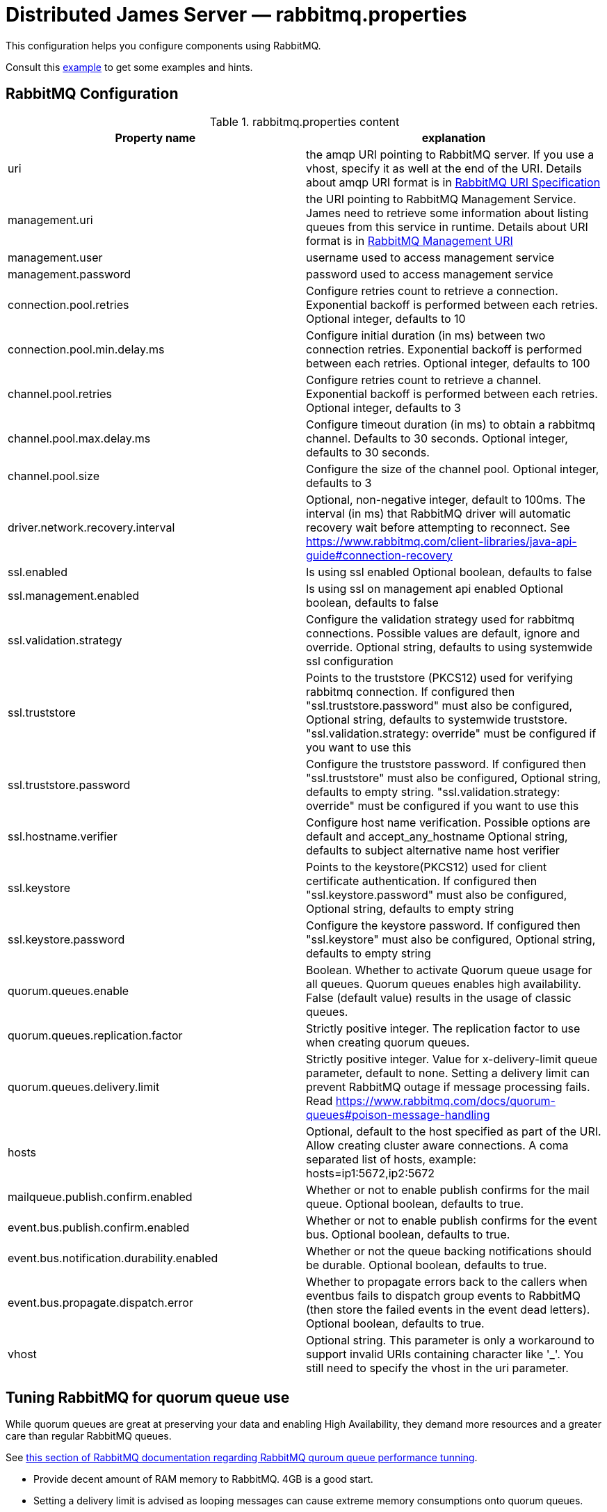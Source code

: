 = Distributed James Server &mdash; rabbitmq.properties
:navtitle: rabbitmq.properties

This configuration helps you configure components using RabbitMQ.

Consult this link:https://github.com/apache/james-project/blob/master/server/apps/distributed-app/sample-configuration/rabbitmq.properties[example]
to get some examples and hints.

== RabbitMQ Configuration

.rabbitmq.properties content
|===
| Property name | explanation

| uri
| the amqp URI pointing to RabbitMQ server. If you use a vhost, specify it as well at the end of the URI.
Details about amqp URI format is in https://www.rabbitmq.com/uri-spec.html[RabbitMQ URI Specification]

| management.uri
| the URI pointing to RabbitMQ Management Service. James need to retrieve some information about listing queues
from this service in runtime.
Details about URI format is in https://www.rabbitmq.com/management.html#usage-ui[RabbitMQ Management URI]

| management.user
| username used to access management service

| management.password
| password used to access management service

| connection.pool.retries
| Configure retries count to retrieve a connection. Exponential backoff is performed between each retries.
Optional integer, defaults to 10

| connection.pool.min.delay.ms
| Configure initial duration (in ms) between two connection retries. Exponential backoff is performed between each retries.
Optional integer, defaults to 100

| channel.pool.retries
| Configure retries count to retrieve a channel. Exponential backoff is performed between each retries.
Optional integer, defaults to 3

| channel.pool.max.delay.ms
| Configure timeout duration (in ms) to obtain a rabbitmq channel. Defaults to 30 seconds.
Optional integer, defaults to 30 seconds.

| channel.pool.size
| Configure the size of the channel pool.
Optional integer, defaults to 3

| driver.network.recovery.interval
| Optional, non-negative integer, default to 100ms. The interval (in ms) that RabbitMQ driver will automatic recovery wait before attempting to reconnect. See https://www.rabbitmq.com/client-libraries/java-api-guide#connection-recovery

| ssl.enabled
| Is using ssl enabled
Optional boolean, defaults to false

| ssl.management.enabled
| Is using ssl on management api enabled
Optional boolean, defaults to false

| ssl.validation.strategy
| Configure the validation strategy used for rabbitmq connections. Possible values are default, ignore and override.
Optional string, defaults to using systemwide ssl configuration

| ssl.truststore
| Points to the truststore (PKCS12) used for verifying rabbitmq connection. If configured then "ssl.truststore.password" must also be configured,
Optional string, defaults to systemwide truststore. "ssl.validation.strategy: override" must be configured if you want to use this

| ssl.truststore.password
| Configure the truststore password. If configured then "ssl.truststore" must also be configured,
Optional string, defaults to empty string. "ssl.validation.strategy: override" must be configured if you want to use this

| ssl.hostname.verifier
| Configure host name verification. Possible options are default and accept_any_hostname
Optional string, defaults to subject alternative name host verifier

| ssl.keystore
| Points to the keystore(PKCS12) used for client certificate authentication. If configured then "ssl.keystore.password" must also be configured,
Optional string, defaults to empty string

| ssl.keystore.password
| Configure the keystore password. If configured then "ssl.keystore" must also be configured,
Optional string, defaults to empty string

| quorum.queues.enable
| Boolean. Whether to activate Quorum queue usage for all queues.
Quorum queues enables high availability.
False (default value) results in the usage of classic queues.

| quorum.queues.replication.factor
| Strictly positive integer. The replication factor to use when creating quorum queues.

| quorum.queues.delivery.limit
| Strictly positive integer. Value for x-delivery-limit queue parameter, default to none. Setting a delivery limit can
prevent RabbitMQ outage if message processing fails. Read https://www.rabbitmq.com/docs/quorum-queues#poison-message-handling

| hosts
| Optional, default to the host specified as part of the URI.
Allow creating cluster aware connections.
A coma separated list of hosts, example: hosts=ip1:5672,ip2:5672

| mailqueue.publish.confirm.enabled
| Whether or not to enable publish confirms for the mail queue. Optional boolean, defaults to true.

| event.bus.publish.confirm.enabled
| Whether or not to enable publish confirms for the event bus. Optional boolean, defaults to true.

| event.bus.notification.durability.enabled
| Whether or not the queue backing notifications should be durable. Optional boolean, defaults to true.

| event.bus.propagate.dispatch.error
| Whether to propagate errors back to the callers when eventbus fails to dispatch group events to RabbitMQ (then store the failed events in the event dead letters).
Optional boolean, defaults to true.

| vhost
| Optional string. This parameter is only a workaround to support invalid URIs containing character like '_'.
You still need to specify the vhost in the uri parameter.

|===

== Tuning RabbitMQ for quorum queue use

While quorum queues are great at preserving your data and enabling High Availability, they demand more resources and
a greater care than regular RabbitMQ queues.

See link:https://www.rabbitmq.com/docs/quorum-queues#performance-tuning[this section of RabbitMQ documentation regarding RabbitMQ quroum queue performance tunning].

 - Provide decent amount of RAM memory to RabbitMQ. 4GB is a good start.
 - Setting a delivery limit is advised as looping messages can cause extreme memory consumptions onto quorum queues.
 - Set up Raft for small messages:

....
raft.segment_max_entries = 32768
....

== RabbitMQ MailQueue Configuration

James mail queue is a component acting like a queue where it can enqueue and dequeue mails.
Beside of the basic features, it also allows some extra operations like getting size, browsing all items in the mail queue...
One of the mailqueue implementation is using RabbitMQ.
As RabbitMQ doesn't offer enough features to implement efficiently all mailqueue operations,
this implementation relies on Cassandra.

.rabbitmq.properties content
|===
| Property name | explanation

| cassandra.view.enabled
| Whether the Cassandra administrative view should be activated. Boolean value defaulting to true.
Not necessarily needed for MDA deployments, mail queue management adds significant complexity.


| mailqueue.view.sliceWindow
| James divides the view into slices, each slice contains data for a given period, sliceWindow parameter controls this period.
This dividing of periods allows faster browsing of the mail queue. Tips for choosing sliceWindow are explained in
https://github.com/apache/james-project/blob/master/server/apps/distributed-app/sample-configuration/rabbitmq.properties[rabbitmq.properties]

| mailqueue.view.bucketCount
| Mails in a mail queue are distributed across the underlying storage service.
BucketCount describes how to be distributing mails to fit with your James setup
Tips for choosing bucketCount are explained in
https://github.com/apache/james-project/blob/master/server/apps/distributed-app/sample-configuration/rabbitmq.properties[rabbitmq.properties]

| mailqueue.view.updateBrowseStartPace
| To browse, James needs a starting point and to continuously update that point in runtime.
UpdateBrowseStartPace describes the probability to update the starting point.
Tips for choosing updateBrowseStartPace are explained in
https://github.com/apache/james-project/blob/master/server/apps/distributed-app/sample-configuration/rabbitmq.properties[rabbitmq.properties]

| mailqueue.size.metricsEnabled
|  By default, the metrics are disabled for the mail queue size.
As computing the size of the mail queue is currently implemented on top of browse operation and thus has a linear complexity,
sometimes it can get too big, making it impossible for the ES reporter to handle it correctly without crashing.
It can be useful then to disable it.
Tips for choosing metricsEnabled are explained in
https://github.com/apache/james-project/blob/master/server/apps/distributed-app/sample-configuration/rabbitmq.properties[rabbitmq.properties]

| notification.queue.ttl
| Configure queue ttl (in ms). References: https://www.rabbitmq.com/ttl.html#queue-ttl.
This is used only on queues used to share notification patterns, are exclusive to a node. If omitted, it will not add the TTL configure when declaring queues.
Optional integer, defaults is 3600000.

|===

== RabbitMQ Tasks Configuration

Tasks are WebAdmin triggered long running jobs. RabbitMQ is used to organise their execution in a work queue,
with an exclusive consumer.

.rabbitmq.properties content
|===
| Property name | explanation

| task.consumption.enabled
| Whether to enable task consumption on this node.
Disable with caution (this only makes sense in a distributed setup where other nodes consume tasks).
Defaults to true.

Limitation: Sometimes, some tasks running on James can be very heavy and take a couple of hours to complete.
If other tasks are being triggered meanwhile on WebAdmin, they go on the TaskManagerWorkQueue and James unack them,
telling RabbitMQ it will consume them later. If they don't get consumed before the consumer timeout setup in
RabbitMQ (default being 30 minutes), RabbitMQ closes the channel on an exception. It is thus advised to declare a
longer timeout in rabbitmq.conf. More https://www.rabbitmq.com/consumers.html#acknowledgement-timeout[here].

| task.queue.consumer.timeout
| Task queue consumer timeout.

Optional. Duration (support multiple time units cf `DurationParser`), defaults to 1 day.

Required at least RabbitMQ version 3.12 to have effect.
This is used to avoid the task queue consumer (which could run very long tasks) being disconnected by RabbitMQ after the default acknowledgement timeout 30 minutes.
References: https://www.rabbitmq.com/consumers.html#acknowledgement-timeout.

|===